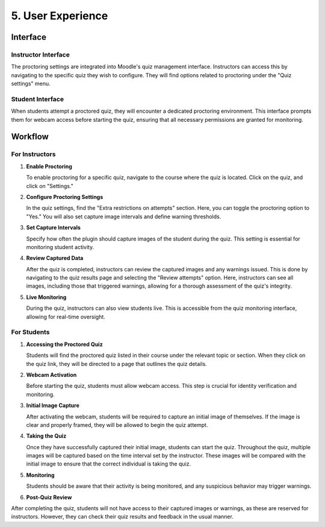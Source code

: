 5. User Experience
================

Interface
--------

Instructor Interface
^^^^^^^^^^^^^^^^^
The proctoring settings are integrated into Moodle's quiz management interface. Instructors can access this by navigating to the specific quiz they wish to configure. They will find options related to proctoring under the "Quiz settings" menu.

Student Interface
^^^^^^^^^^^^^^^
When students attempt a proctored quiz, they will encounter a dedicated proctoring environment. This interface prompts them for webcam access before starting the quiz, ensuring that all necessary permissions are granted for monitoring.

Workflow
-------

For Instructors
^^^^^^^^^^^^^
1. **Enable Proctoring**
   
   To enable proctoring for a specific quiz, navigate to the course where the quiz is located. Click on the quiz, and click on "Settings."

2. **Configure Proctoring Settings**
   
   In the quiz settings, find the "Extra restrictions on attempts" section. Here, you can toggle the proctoring option to "Yes." You will also set capture image intervals and define warning thresholds.

.. image:: images/image20.png

3. **Set Capture Intervals**
   
   Specify how often the plugin should capture images of the student during the quiz. This setting is essential for monitoring student activity.

4. **Review Captured Data**
   
   After the quiz is completed, instructors can review the captured images and any warnings issued. This is done by navigating to the quiz results page and selecting the "Review attempts" option. Here, instructors can see all images, including those that triggered warnings, allowing for a thorough assessment of the quiz's integrity.

5. **Live Monitoring**
   
   During the quiz, instructors can also view students live. This is accessible from the quiz monitoring interface, allowing for real-time oversight.

For Students
^^^^^^^^^^^
1. **Accessing the Proctored Quiz**
   
   Students will find the proctored quiz listed in their course under the relevant topic or section. When they click on the quiz link, they will be directed to a page that outlines the quiz details.

2. **Webcam Activation**
   
   Before starting the quiz, students must allow webcam access. This step is crucial for identity verification and monitoring.

3. **Initial Image Capture**
   
   After activating the webcam, students will be required to capture an initial image of themselves. If the image is clear and properly framed, they will be allowed to begin the quiz attempt.

.. image:: images/image7.png

4. **Taking the Quiz**
   
   Once they have successfully captured their initial image, students can start the quiz. Throughout the quiz, multiple images will be captured based on the time interval set by the instructor. These images will be compared with the initial image to ensure that the correct individual is taking the quiz.

5. **Monitoring**
   
   Students should be aware that their activity is being monitored, and any suspicious behavior may trigger warnings.

6. **Post-Quiz Review**

After completing the quiz, students will not have access to their captured images or warnings, as these are reserved for instructors. However, they can check their quiz results and feedback in the usual manner.
